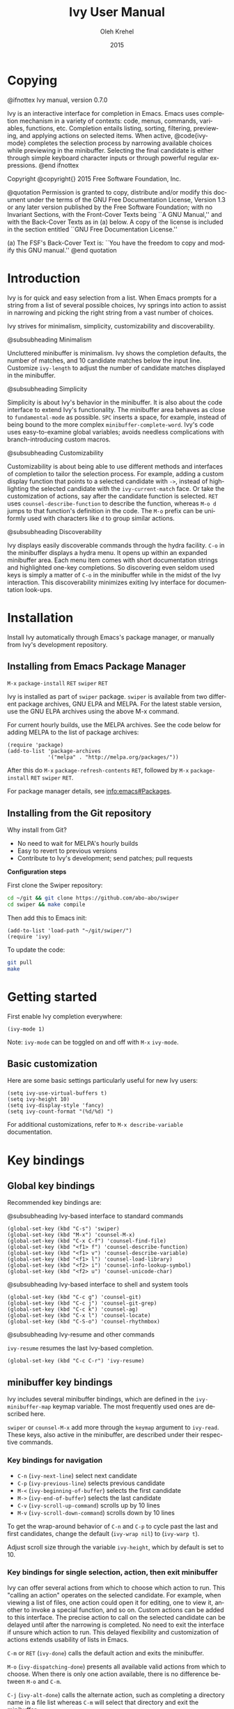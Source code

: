 #+TITLE: Ivy User Manual
#+AUTHOR: Oleh Krehel
#+EMAIL: ohwoeowho@gmail.com
#+DATE: 2015
#+LANGUAGE: en

#+TEXINFO_DIR_CATEGORY: Emacs
#+TEXINFO_DIR_TITLE: Ivy: (ivy).
#+TEXINFO_DIR_DESC: Using Ivy for completion.
#+HTML_HEAD: <link rel="stylesheet" type="text/css" href="style.css"/>

#+OPTIONS: H:6 num:6 toc:4
#+STARTUP: indent

* Copying
:PROPERTIES:
:COPYING:  t
:END:

#+BEGIN_TEXINFO
@ifnottex
Ivy manual, version 0.7.0

Ivy is an interactive interface for completion in Emacs. Emacs uses
completion mechanism in a variety of contexts: code, menus, commands,
variables, functions, etc. Completion entails listing, sorting,
filtering, previewing, and applying actions on selected items. When
active, @code{ivy-mode} completes the selection process by narrowing
available choices while previewing in the minibuffer. Selecting the
final candidate is either through simple keyboard character inputs or
through powerful regular expressions. @end ifnottex

Copyright @copyright{} 2015 Free Software Foundation, Inc.

@quotation
Permission is granted to copy, distribute and/or modify this document
under the terms of the GNU Free Documentation License, Version 1.3 or
any later version published by the Free Software Foundation; with no
Invariant Sections, with the Front-Cover Texts being ``A GNU Manual,''
and with the Back-Cover Texts as in (a) below.  A copy of the license
is included in the section entitled ``GNU Free Documentation License.''

(a) The FSF's Back-Cover Text is: ``You have the freedom to copy and
modify this GNU manual.''
@end quotation
#+END_TEXINFO

* Introduction
Ivy is for quick and easy selection from a list. When Emacs prompts
for a string from a list of several possible choices, Ivy springs into
action to assist in narrowing and picking the right string from a vast
number of choices.

Ivy strives for minimalism, simplicity, customizability and
discoverability.

#+BEGIN_TEXINFO
@subsubheading Minimalism
#+END_TEXINFO
Uncluttered minibuffer is minimalism. Ivy shows the completion
defaults, the number of matches, and 10 candidate matches below the
input line. Customize =ivy-length= to adjust the number of candidate
matches displayed in the minibuffer.

#+BEGIN_TEXINFO
@subsubheading Simplicity
#+END_TEXINFO
Simplicity is about Ivy's behavior in the minibuffer. It is also about
the code interface to extend Ivy's functionality. The minibuffer area
behaves as close to =fundamental-mode= as possible. ~SPC~ inserts a
space, for example, instead of being bound to the more complex
=minibuffer-complete-word=. Ivy's code uses easy-to-examine global
variables; avoids needless complications with branch-introducing
custom macros.

#+BEGIN_TEXINFO
@subsubheading Customizability
#+END_TEXINFO
Customizability is about being able to use different methods and
interfaces of completion to tailor the selection process. For example,
adding a custom display function that points to a selected candidate
with =->=, instead of highlighting the selected candidate with the
=ivy-current-match= face. Or take the customization of actions, say
after the candidate function is selected. ~RET~ uses
=counsel-describe-function= to describe the function, whereas ~M-o d~
jumps to that function's definition in the code. The ~M-o~ prefix can
be uniformly used with characters like ~d~ to group similar actions.

#+BEGIN_TEXINFO
@subsubheading Discoverability
#+END_TEXINFO
Ivy displays easily discoverable commands through the hydra facility.
~C-o~ in the minibuffer displays a hydra menu. It opens up within an
expanded minibuffer area. Each menu item comes with short
documentation strings and highlighted one-key completions. So
discovering even seldom used keys is simply a matter of ~C-o~ in the
minibuffer while in the midst of the Ivy interaction. This
discoverability minimizes exiting Ivy interface for documentation
look-ups.

* Installation

Install Ivy automatically through Emacs's package manager, or manually
from Ivy's development repository.

** Installing from Emacs Package Manager

~M-x~ =package-install= ~RET~ =swiper= ~RET~

Ivy is installed as part of =swiper= package. =swiper= is available
from two different package archives, GNU ELPA and MELPA. For the
latest stable version, use the GNU ELPA archives using the above M-x
command.

For current hourly builds, use the MELPA archives. See the code below
for adding MELPA to the list of package archives:

#+begin_src elisp
(require 'package)
(add-to-list 'package-archives
             '("melpa" . "http://melpa.org/packages/"))
#+end_src

After this do ~M-x~ =package-refresh-contents= ~RET~, followed by
~M-x~ =package-install= ~RET~ =swiper= ~RET~.

For package manager details, see [[info:emacs#Packages]].

** Installing from the Git repository

Why install from Git?

- No need to wait for MELPA's hourly builds
- Easy to revert to previous versions
- Contribute to Ivy's development; send patches; pull requests

*Configuration steps*

First clone the Swiper repository:
#+begin_src sh
cd ~/git && git clone https://github.com/abo-abo/swiper
cd swiper && make compile
#+end_src

Then add this to Emacs init:
#+begin_src elisp
(add-to-list 'load-path "~/git/swiper/")
(require 'ivy)
#+end_src

To update the code:
#+begin_src sh
git pull
make
#+end_src

* Getting started

First enable Ivy completion everywhere:

#+begin_src elisp
(ivy-mode 1)
#+end_src

Note: =ivy-mode= can be toggled on and off with ~M-x~ =ivy-mode=.
** Basic customization
Here are some basic settings particularly useful for new Ivy
users:
#+begin_src elisp
(setq ivy-use-virtual-buffers t)
(setq ivy-height 10)
(setq ivy-display-style 'fancy)
(setq ivy-count-format "(%d/%d) ")
#+end_src

For additional customizations, refer to =M-x describe-variable=
documentation.

* Key bindings
** Global key bindings

Recommended key bindings are:
#+BEGIN_TEXINFO
@subsubheading Ivy-based interface to standard commands
#+END_TEXINFO
#+begin_src elisp
(global-set-key (kbd "C-s") 'swiper)
(global-set-key (kbd "M-x") 'counsel-M-x)
(global-set-key (kbd "C-x C-f") 'counsel-find-file)
(global-set-key (kbd "<f1> f") 'counsel-describe-function)
(global-set-key (kbd "<f1> v") 'counsel-describe-variable)
(global-set-key (kbd "<f1> l") 'counsel-load-library)
(global-set-key (kbd "<f2> i") 'counsel-info-lookup-symbol)
(global-set-key (kbd "<f2> u") 'counsel-unicode-char)
#+end_src
#+BEGIN_TEXINFO
@subsubheading Ivy-based interface to shell and system tools
#+END_TEXINFO
#+begin_src elisp
(global-set-key (kbd "C-c g") 'counsel-git)
(global-set-key (kbd "C-c j") 'counsel-git-grep)
(global-set-key (kbd "C-c k") 'counsel-ag)
(global-set-key (kbd "C-x l") 'counsel-locate)
(global-set-key (kbd "C-S-o") 'counsel-rhythmbox)
#+end_src
#+BEGIN_TEXINFO
@subsubheading Ivy-resume and other commands
#+END_TEXINFO
=ivy-resume= resumes the last Ivy-based completion.
#+begin_src elisp
(global-set-key (kbd "C-c C-r") 'ivy-resume)
#+end_src

** minibuffer key bindings

Ivy includes several minibuffer bindings, which are defined in the
=ivy-minibuffer-map= keymap variable. The most frequently used ones
are described here.

=swiper= or =counsel-M-x= add more through the =keymap= argument to
=ivy-read=. These keys, also active in the minibuffer, are described
under their respective commands.

*** Key bindings for navigation

- ~C-n~ (=ivy-next-line=) select next candidate
- ~C-p~ (=ivy-previous-line=) selects previous candidate
- ~M-<~ (=ivy-beginning-of-buffer=) selects the first candidate
- ~M->~ (=ivy-end-of-buffer=) selects the last candidate
- ~C-v~ (=ivy-scroll-up-command=) scrolls up by 10 lines
- ~M-v~ (=ivy-scroll-down-command=) scrolls down by 10 lines

To get the wrap-around behavior of ~C-n~ and ~C-p~ to cycle past the
last and first candidates, change the default (=ivy-wrap nil=) to
(=ivy-warp t=).

Adjust scroll size through the variable =ivy-height=, which by default
is set to 10.

*** Key bindings for single selection, action, then exit minibuffer

Ivy can offer several actions from which to choose which action to
run. This "calling an action" operates on the selected candidate. For
example, when viewing a list of files, one action could open it for
editing, one to view it, another to invoke a special function, and so
on. Custom actions can be added to this interface. The precise action
to call on the selected candidate can be delayed until after the
narrowing is completed. No need to exit the interface if unsure which
action to run. This delayed flexibility and customization of actions
extends usability of lists in Emacs.

~C-m~ or ~RET~ (=ivy-done=) calls the default action and exits the
minibuffer.

~M-o~ (=ivy-dispatching-done=) presents all available valid actions
from which to choose. When there is only one action available, there
is no difference between ~M-o~ and ~C-m~.

~C-j~ (=ivy-alt-done=) calls the alternate action, such as completing
a directory name in a file list whereas ~C-m~ will select that directory
and exit the minibuffer.

Exiting the minibuffer also closes the Ivy window (as specified by
=ivy-height=). This closing and exiting sequence is conveniently off
when applying multiple actions. Multiple actions and multiple
selections as covered in the next section of this manual.

~TAB~ (=ivy-partial-or-done=) attempts partial completion, extending
current input as much as possible.

~TAB TAB~ is the same as ~C-j~.

~C-M-j~ (=ivy-immediate-done=) is useful when there is no match for
the given input. Or there is an incorrect partial match. ~C-M-j~ with
=find-file= lists ignores the partial match and instead takes the
current input to create a new directory with =dired-create-directory=.

=ivy-immediate-done= illustrates how Ivy distinguishes between calling
an action on the /currently selected/ candidate and calling an action
on the /current input/.

#+BEGIN_TEXINFO
Invoking avy completion with @kbd{C-'} (@code{ivy-avy}).
#+END_TEXINFO
~C-`~ uses avy's visible jump mechanism, which can further reduce
Ivy's line-by-line scrolling that requires multiple ~C-n~ or ~C-p~
keystrokes.

*** Key bindings for multiple selections and actions, keep minibuffer open

For repeatedly applying multiple actions or acting on multiple
candidates, Ivy does not close the minibuffer between commands. It
keeps the minibuffer open for applying subsequent actions.

Adding an extra meta key to the normal key chord invokes the special
version of the regular commands that enables applying multiple
actions.

~C-M-m~ (=ivy-call=) is the non-exiting version of the default action,
~C-m~ (=ivy-done=). Instead of closing the minibuffer, ~C-M-m~ allows
selecting another candidate or another action. For example, ~C-M-m~ on
functions list invokes =describe-function=. When combined with ~C-n~,
function descriptions can be invoked quickly in succession.

~RET~ exits the minibuffer.

=ivy-resume= recalls the state of the completion session just before
its last exit. Useful after an accidental ~C-m~ (=ivy-done=).

~C-M-o~ (=ivy-dispatching-call=) is a non-exiting version of ~M-o~
(=ivy-dispatching-done=) that can accumulate candidates into a queue.
For example, for playback in =counsel-rhythmbox=, ~C-M-o e~ en-queues
the selected candidate, and ~C-n C-m~ plays the next one in the queue.

~C-M-n~ (=ivy-next-line-and-call=) combines ~C-n~ and ~C-M-m~. Applies
an action and moves to next line. Comes in handy when opening multiple
files from =counsel-find-file=, =counsel-git-grep=, =counsel-ag=, or
=counsel-locate= lists. Just hold ~C-M-n~ for rapid-fire default
action on each successive element of the list.

~C-M-p~ (=ivy-previous-line-and-call=) combines ~C-p~ and ~C-M-m~. Is
the same as above except that it moves through the list in the other
direction.

*** Key bindings that alter minibuffer input

~M-n~ (=ivy-next-history-element=) and ~M-p~
(=ivy-previous-history-element=) cycle through the Ivy command
history. Ivy updates an internal history list after each action. When
this history list is empty, ~M-n~ inserts symbol (or URL) at point
into the minibuffer.

~M-i~ (=ivy-insert-current=) inserts the current candidate into the
minibuffer. Useful for copying and renaming files, for example: ~M-i~
to insert the original file name string, edit it, and then ~C-m~ to
complete the renaming.

~M-j~ (=ivy-yank-word=) inserts sub-word at point into minibuffer. This
is similar to ~C-s C-w~ with =isearch=. Ivy reserves ~C-w~ for
=kill-region=.

~S-SPC~ (=ivy-restrict-to-matches=) deletes the current input, and
resets the candidates list to the currently restricted matches. This
is how Ivy provides narrowing in successive tiers.

~C-r~ (=ivy-reverse-i-search=) works just like ~C-r~ at bash command
prompt, where the completion candidates are the history items. Upon
completion, the selected candidate string is inserted into the
minibuffer.

*** Other key bindings

~M-w~ (=ivy-kill-ring-save=) copies selected candidates to the kill
ring; when the region is active, copies active region.

*** Hydra in the minibuffer

~C-o~ (=hydra-ivy/body=) invokes Hydra menus with key shortcuts.

~C-o~ or ~i~ resumes editing.

Hydra reduces key strokes, for example: ~C-n C-n C-n C-n~ is ~C-o
jjjj~ in Hydra. Hydra has other benefits besides certain shorter key
bindings:
- ~<~ and ~>~ to adjust height of minibuffer,
- describes the current completion state, such as case folding and the
  current action.

Minibuffer editing is disabled when Hydra is active.

*** Saving the current completion session to a buffer

~C-c C-o~ (=ivy-occur=) saves the current candidates to a new buffer;
the list is active in the new buffer.

~RET~ or ~mouse-1~ in the new buffer calls the appropriate action on
the selected candidate.

Ivy has no limit on the number of active buffers like these.

Ivy takes care of making these buffer names unique. It applies
descriptive names, for example: =*ivy-occur counsel-describe-variable
"function$*=.

* Completion styles

Ivy's completion functions rely on the highly configurable regex
builder.

The default is:
#+begin_src elisp
(setq ivy-re-builders-alist
      '((t . ivy--regex-plus)))
#+end_src

The default =ivy--regex-plus= narrowing is always invoked unless
specified otherwise. For example, file name completion can have its
own custom completion function:
#+begin_src elisp
(setq ivy-re-builders-alist
      '((read-file-name-internal . ivy--regex-fuzzy)
        (t . ivy--regex-plus)))
#+end_src

Ivy's flexibility extends to using different styles of completion
mechanics (regex-builders) for different types of lists. Despite this
flexibility, Ivy operates within a consistent and uniform interface.
The main regex-builders currently in Ivy are:

** ivy--regex-plus

=ivy--regex-plus= is Ivy's default completion method.

=ivy--regex-plus= matches by splitting the input by spaces and
rebuilding it into a regex.

As the search string is typed in Ivy's minibuffer, it is transformed
into proper regex syntax. If the string is "for example", it is
transformed into

#+BEGIN_EXAMPLE
"\\(for\\).*\\(example\\)"
#+END_EXAMPLE

which in regex terminology matches "for" followed by a wild card and
then "example". Note how Ivy uses the space character to build
wild cards. For literal white space matching in Ivy, use an extra space:
to match one space type two spaces, to match two spaces type three
spaces, and so on.

As Ivy transforms typed characters into regex strings, it provides an
intuitive feedback through font highlights.

Ivy supports regexp negation with "!". For example, "define key ! ivy
quit" first selects everything matching "define.*key", then removes
everything matching "ivy", and finally removes everything matching
"quit". What remains is the final result set of the negation regexp.

#+BEGIN_EXAMPLE
Standard regexp identifiers work:

"^", "$", "\b" or "[a-z]"
#+END_EXAMPLE

Since Ivy treats minibuffer input as a regexp, standard regexp
identifiers work as usual. The exceptions are spaces, which
translate to ".*", and "!" that signal the beginning of a negation
group.

** ivy--regex-ignore-order

=ivy--regex-ignore-order= ignores the order of regexp tokens when
searching for matching candidates. For instance, the input "for
example" will match "example test for". Otherwise =ivy--regex-plus=
normal behavior is to honor the order of regexp tokens.

** ivy--regex-fuzzy

=ivy--regex-fuzzy= splits each character with a wild card. Searching
for "for" returns all "f.*o.*r" matches, resulting in a large number
of hits.  Yet some searches need these extra hits. Ivy sorts such
large lists using =flx= package's scoring mechanism, if it's
installed.
